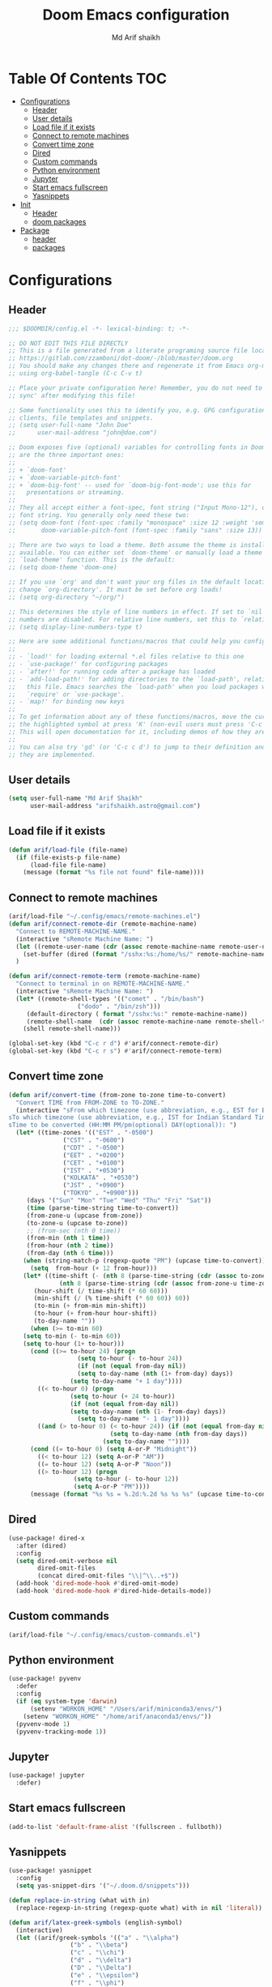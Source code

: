 #+TITLE: Doom Emacs configuration
#+AUTHOR: Md Arif shaikh
#+EMAIL: arifshaikh.astro@gmail.com
* Table Of Contents :TOC:
- [[#configurations][Configurations]]
  - [[#header][Header]]
  - [[#user-details][User details]]
  - [[#load-file-if-it-exists][Load file if it exists]]
  - [[#connect-to-remote-machines][Connect to remote machines]]
  - [[#convert-time-zone][Convert time zone]]
  - [[#dired][Dired]]
  - [[#custom-commands][Custom commands]]
  - [[#python-environment][Python environment]]
  - [[#jupyter][Jupyter]]
  - [[#start-emacs-fullscreen][Start emacs fullscreen]]
  - [[#yasnippets][Yasnippets]]
- [[#init][Init]]
  - [[#header-1][Header]]
  - [[#doom-packages][doom packages]]
- [[#package][Package]]
  - [[#header-2][header]]
  - [[#packages][packages]]

* Configurations
** Header
#+BEGIN_SRC emacs-lisp :tangle config.el
;;; $DOOMDIR/config.el -*- lexical-binding: t; -*-

;; DO NOT EDIT THIS FILE DIRECTLY
;; This is a file generated from a literate programing source file located at
;; https://gitlab.com/zzamboni/dot-doom/-/blob/master/doom.org
;; You should make any changes there and regenerate it from Emacs org-mode
;; using org-babel-tangle (C-c C-v t)

;; Place your private configuration here! Remember, you do not need to run 'doom
;; sync' after modifying this file!

;; Some functionality uses this to identify you, e.g. GPG configuration, email
;; clients, file templates and snippets.
;; (setq user-full-name "John Doe"
;;      user-mail-address "john@doe.com")

;; Doom exposes five (optional) variables for controlling fonts in Doom. Here
;; are the three important ones:
;;
;; + `doom-font'
;; + `doom-variable-pitch-font'
;; + `doom-big-font' -- used for `doom-big-font-mode'; use this for
;;   presentations or streaming.
;;
;; They all accept either a font-spec, font string ("Input Mono-12"), or xlfd
;; font string. You generally only need these two:
;; (setq doom-font (font-spec :family "monospace" :size 12 :weight 'semi-light)
;;       doom-variable-pitch-font (font-spec :family "sans" :size 13))

;; There are two ways to load a theme. Both assume the theme is installed and
;; available. You can either set `doom-theme' or manually load a theme with the
;; `load-theme' function. This is the default:
;; (setq doom-theme 'doom-one)

;; If you use `org' and don't want your org files in the default location below,
;; change `org-directory'. It must be set before org loads!
;; (setq org-directory "~/org/")

;; This determines the style of line numbers in effect. If set to `nil', line
;; numbers are disabled. For relative line numbers, set this to `relative'.
;; (setq display-line-numbers-type t)

;; Here are some additional functions/macros that could help you configure Doom:
;;
;; - `load!' for loading external *.el files relative to this one
;; - `use-package!' for configuring packages
;; - `after!' for running code after a package has loaded
;; - `add-load-path!' for adding directories to the `load-path', relative to
;;   this file. Emacs searches the `load-path' when you load packages with
;;   `require' or `use-package'.
;; - `map!' for binding new keys
;;
;; To get information about any of these functions/macros, move the cursor over
;; the highlighted symbol at press 'K' (non-evil users must press 'C-c c k').
;; This will open documentation for it, including demos of how they are used.
;;
;; You can also try 'gd' (or 'C-c c d') to jump to their definition and see how
;; they are implemented.
#+END_SRC

** User details
#+BEGIN_SRC emacs-lisp :tangle config.el
(setq user-full-name "Md Arif Shaikh"
      user-mail-address "arifshaikh.astro@gmail.com")
#+END_SRC
** Load file if it exists
#+BEGIN_SRC emacs-lisp :tangle config.el
(defun arif/load-file (file-name)
  (if (file-exists-p file-name)
      (load-file file-name)
    (message (format "%s file not found" file-name))))
#+END_SRC
** Connect to remote machines
#+BEGIN_SRC emacs-lisp :tangle config.el
(arif/load-file "~/.config/emacs/remote-machines.el")
(defun arif/connect-remote-dir (remote-machine-name)
  "Connect to REMOTE-MACHINE-NAME."
  (interactive "sRemote Machine Name: ")
  (let ((remote-user-name (cdr (assoc remote-machine-name remote-user-names))))
    (set-buffer (dired (format "/sshx:%s:/home/%s/" remote-machine-name remote-user-name))))
  )

(defun arif/connect-remote-term (remote-machine-name)
  "Connect to terminal in on REMOTE-MACHINE-NAME."
  (interactive "sRemote Machine Name: ")
  (let* ((remote-shell-types '(("comet" . "/bin/bash")
			       ("dodo" . "/bin/zsh")))
	 (default-directory ( format "/sshx:%s:" remote-machine-name))
	 (remote-shell-name  (cdr (assoc remote-machine-name remote-shell-types))))
    (shell remote-shell-name)))

(global-set-key (kbd "C-c r d") #'arif/connect-remote-dir)
(global-set-key (kbd "C-c r s") #'arif/connect-remote-term)
#+END_SRC
** Convert time zone
#+BEGIN_SRC emacs-lisp :tangle config.el
(defun arif/convert-time (from-zone to-zone time-to-convert)
  "Convert TIME from FROM-ZONE to TO-ZONE."
  (interactive "sFrom which timezone (use abbreviation, e.g., EST for Eeastern Standard Time):
sTo which timezone (use abbreviation, e.g., IST for Indian Standard Time):
sTime to be converted (HH:MM PM/pm(optional) DAY(optional)): ")
  (let* ((time-zones '(("EST" . "-0500")
		       ("CST" . "-0600")
		       ("CDT" . "-0500")
		       ("EET" . "+0200")
		       ("CET" . "+0100")
		       ("IST" . "+0530")
		       ("KOLKATA" . "+0530")
		       ("JST" . "+0900")
		       ("TOKYO" . "+0900")))
	 (days '("Sun" "Mon" "Tue" "Wed" "Thu" "Fri" "Sat"))
	 (time (parse-time-string time-to-convert))
	 (from-zone-u (upcase from-zone))
	 (to-zone-u (upcase to-zone))
	 ;; (from-sec (nth 0 time))
	 (from-min (nth 1 time))
	 (from-hour (nth 2 time))
	 (from-day (nth 6 time)))
    (when (string-match-p (regexp-quote "PM") (upcase time-to-convert))
      (setq  from-hour (+ 12 from-hour)))
    (let* ((time-shift (- (nth 8 (parse-time-string (cdr (assoc to-zone-u time-zones))))
			  (nth 8 (parse-time-string (cdr (assoc from-zone-u time-zones))))))
	   (hour-shift (/ time-shift (* 60 60)))
	   (min-shift (/ (% time-shift (* 60 60)) 60))
	   (to-min (+ from-min min-shift))
	   (to-hour (+ from-hour hour-shift))
	   (to-day-name ""))
      (when (>= to-min 60)
	(setq to-min (- to-min 60))
	(setq to-hour (1+ to-hour)))
      (cond ((>= to-hour 24) (progn
			       (setq to-hour (- to-hour 24))
			       (if (not (equal from-day nil))
				   (setq to-day-name (nth (1+ from-day) days))
				 (setq to-day-name "+ 1 day"))))
	    ((< to-hour 0) (progn
			     (setq to-hour (+ 24 to-hour))
			     (if (not (equal from-day nil))
				 (setq to-day-name (nth (1- from-day) days))
			       (setq to-day-name "- 1 day"))))
	    ((and (> to-hour 0) (< to-hour 24)) (if (not (equal from-day nil))
						    (setq to-day-name (nth from-day days))
						  (setq to-day-name ""))))
      (cond ((= to-hour 0) (setq A-or-P "Midnight"))
	    ((< to-hour 12) (setq A-or-P "AM"))
	    ((= to-hour 12) (setq A-or-P "Noon"))
	    ((> to-hour 12) (progn
			      (setq to-hour (- to-hour 12))
			      (setq A-or-P "PM"))))
      (message (format "%s %s = %.2d:%.2d %s %s %s" (upcase time-to-convert) from-zone-u to-hour to-min (upcase A-or-P) (upcase to-day-name) to-zone-u)))))
#+END_SRC
** Dired
#+BEGIN_SRC emacs-lisp :tangle config.el
(use-package! dired-x
  :after (dired)
  :config
  (setq dired-omit-verbose nil
        dired-omit-files
        (concat dired-omit-files "\\|^\\..+$"))
  (add-hook 'dired-mode-hook #'dired-omit-mode)
  (add-hook 'dired-mode-hook #'dired-hide-details-mode))
#+END_SRC
** Custom commands
#+BEGIN_SRC emacs-lisp :tangle config.el
(arif/load-file "~/.config/emacs/custom-commands.el")
#+END_SRC
** Python environment
#+BEGIN_SRC emacs-lisp :tangle config.el
(use-package! pyvenv
  :defer
  :config
  (if (eq system-type 'darwin)
      (setenv "WORKON_HOME" "/Users/arif/miniconda3/envs/")
    (setenv "WORKON_HOME" "/home/arif/anaconda3/envs/"))
  (pyvenv-mode 1)
  (pyvenv-tracking-mode 1))
#+END_SRC
** Jupyter
#+BEGIN_SRC emacs-lisp :tangle config.el
(use-package! jupyter
  :defer)
#+END_SRC

** Start emacs fullscreen
#+BEGIN_SRC emacs-lisp :tangle config.el
(add-to-list 'default-frame-alist '(fullscreen . fullboth))
#+END_SRC
** Yasnippets
#+BEGIN_SRC emacs-lisp :tangle config.el
(use-package! yasnippet
  :config
  (setq yas-snippet-dirs '("~/.doom.d/snippets")))

(defun replace-in-string (what with in)
  (replace-regexp-in-string (regexp-quote what) with in nil 'literal))

(defun arif/latex-greek-symbols (english-symbol)
  (interactive)
  (let ((arif/greek-symbols '(("a" . "\\alpha")
			     ("b" . "\\beta")
			     ("c" . "\\chi")
			     ("d" . "\\delta")
			     ("D" . "\\Delta")
			     ("e" . "\\epsilon")
			     ("f" . "\\phi")
			     ("F" . "\\Phi")
			     ("g" . "\\gamma")
			     ("G" . "\\Gamma")
			     ("i" . "\\iota")
			     ("k" . "\\kappa")
			     ("l" . "\\lambda")
			     ("L" . "\\Lambda")
			     ("m" . "\\mu")
			     ("n" . "\\nu")
			     ("o" . "\\omega")
			     ("O" . "\\Omega")
			     ("p" . "\\pi")
			     ("P" . "\\Pi")
			     ("r" . "\\rho")
			     ("s" . "\\sigma")
			     ("t" . "\\tau")
			     ("x" . "\\xi")
			     ("ve" . "\\varepsilon")
			     ("vp" . "\\varphi"))))
  (cdr (assoc english-symbol arif/greek-symbols)))
  )
#+END_SRC
*** Environments
Keys for environments starts with ~e~ and then the first two alphabets of the environment name.
|-------------+-----|
| Environment | Key |
|-------------+-----|
| Equation    | eeq |
|-------------+-----|
| Enumerate   | een |
|-------------+-----|
| Itemize     | eit |
|-------------+-----|
| Align       | eal |
|-------------+-----|
*** Text
Keys for texts starts with ~@~ and then first alphabet of the desired face/shape
| Text      | Key |
|-----------+-----|
| Bold      | @b  |
|-----------+-----|
| Italic    | @i  |
|-----------+-----|
| Underline | @u  |
|-----------+-----|
*** Greek symbols
Keys for greek symbols works a little bit differently. First we hit ~@ + TAB~ then enter equivalent english alphabet.
For example ~@ + TAB + a~ will give ~\alpha~.

* Init
** Header
#+BEGIN_SRC emacs-lisp :tangle init.el
;;; init.el -*- lexical-binding: t; -*-

;; This file controls what Doom modules are enabled and what order they load
;; in. Remember to run 'doom sync' after modifying it!

;; NOTE Press 'SPC h d h' (or 'C-h d h' for non-vim users) to access Doom's
;;      documentation. There you'll find a "Module Index" link where you'll find
;;      a comprehensive list of Doom's modules and what flags they support.

;; NOTE Move your cursor over a module's name (or its flags) and press 'K' (or
;;      'C-c c k' for non-vim users) to view its documentation. This works on
;;      flags as well (those symbols that start with a plus).
;;
;;      Alternatively, press 'gd' (or 'C-c c d') on a module to browse its
;;      directory (for easy access to its source code).
#+END_SRC
** doom packages
#+BEGIN_SRC emacs-lisp :tangle init.el
(doom! :input
       ;;chinese
       ;;japanese
       ;;layout            ; auie,ctsrnm is the superior home row

       :completion
       company           ; the ultimate code completion backend
       ;;helm              ; the *other* search engine for love and life
       ;;ido               ; the other *other* search engine...
       ivy               ; a search engine for love and life

       :ui
       ;;deft              ; notational velocity for Emacs
       doom              ; what makes DOOM look the way it does
       doom-dashboard    ; a nifty splash screen for Emacs
       doom-quit         ; DOOM quit-message prompts when you quit Emacs
       ;;(emoji +unicode)  ; 🙂
       ;;fill-column       ; a `fill-column' indicator
       hl-todo           ; highlight TODO/FIXME/NOTE/DEPRECATED/HACK/REVIEW
       ;;hydra
       indent-guides     ; highlighted indent columns
       ligatures         ; ligatures and symbols to make your code pretty again
       ;;minimap           ; show a map of the code on the side
       modeline          ; snazzy, Atom-inspired modeline, plus API
       ;;nav-flash         ; blink cursor line after big motions
       ;;neotree           ; a project drawer, like NERDTree for vim
       ophints           ; highlight the region an operation acts on
       (popup +defaults)   ; tame sudden yet inevitable temporary windows
       ;;tabs              ; a tab bar for Emacs
       ;;treemacs          ; a project drawer, like neotree but cooler
       ;;unicode           ; extended unicode support for various languages
       vc-gutter         ; vcs diff in the fringe
       vi-tilde-fringe   ; fringe tildes to mark beyond EOB
       ;;window-select     ; visually switch windows
       workspaces        ; tab emulation, persistence & separate workspaces
       ;;zen               ; distraction-free coding or writing

       :editor
       ;;(evil +everywhere); come to the dark side, we have cookies
       file-templates    ; auto-snippets for empty files
       fold              ; (nigh) universal code folding
       ;;(format +onsave)  ; automated prettiness
       ;;god               ; run Emacs commands without modifier keys
       ;;lispy             ; vim for lisp, for people who don't like vim
       ;;multiple-cursors  ; editing in many places at once
       ;;objed             ; text object editing for the innocent
       ;;parinfer          ; turn lisp into python, sort of
       ;;rotate-text       ; cycle region at point between text candidates
       snippets          ; my elves. They type so I don't have to
       ;;word-wrap         ; soft wrapping with language-aware indent

       :emacs
       dired            ; making dired pretty [functional]
       electric          ; smarter, keyword-based electric-indent
       ;;ibuffer         ; interactive buffer management
       undo              ; persistent, smarter undo for your inevitable mistakes
       vc                ; version-control and Emacs, sitting in a tree

       :term
       ;;eshell            ; the elisp shell that works everywhere
       ;;shell             ; simple shell REPL for Emacs
       ;;term              ; basic terminal emulator for Emacs
       vterm             ; the best terminal emulation in Emacs

       :checkers
       syntax              ; tasing you for every semicolon you forget
       ;;(spell +flyspell) ; tasing you for misspelling mispelling
       ;;grammar           ; tasing grammar mistake every you make

       :tools
       ;;ansible
       ;;debugger          ; FIXME stepping through code, to help you add bugs
       ;;direnv
       ;;docker
       ;;editorconfig      ; let someone else argue about tabs vs spaces
       ;;ein               ; tame Jupyter notebooks with emacs
       (eval +overlay)     ; run code, run (also, repls)
       ;;gist              ; interacting with github gists
       lookup              ; navigate your code and its documentation
       ;;lsp
       magit             ; a git porcelain for Emacs
       ;;make              ; run make tasks from Emacs
       ;;pass              ; password manager for nerds
       ;;pdf               ; pdf enhancements
       ;;prodigy           ; FIXME managing external services & code builders
       ;;rgb               ; creating color strings
       ;;taskrunner        ; taskrunner for all your projects
       ;;terraform         ; infrastructure as code
       ;;tmux              ; an API for interacting with tmux
       ;;upload            ; map local to remote projects via ssh/ftp

       :os
       (:if IS-MAC macos)  ; improve compatibility with macOS
       ;;tty               ; improve the terminal Emacs experience

       :lang
       ;;agda              ; types of types of types of types...
       ;;cc                ; C/C++/Obj-C madness
       ;;clojure           ; java with a lisp
       ;;common-lisp       ; if you've seen one lisp, you've seen them all
       ;;coq               ; proofs-as-programs
       ;;crystal           ; ruby at the speed of c
       ;;csharp            ; unity, .NET, and mono shenanigans
       ;;data              ; config/data formats
       ;;(dart +flutter)   ; paint ui and not much else
       ;;elixir            ; erlang done right
       ;;elm               ; care for a cup of TEA?
       emacs-lisp        ; drown in parentheses
       ;;erlang            ; an elegant language for a more civilized age
       ;;ess               ; emacs speaks statistics
       ;;faust             ; dsp, but you get to keep your soul
       ;;fsharp            ; ML stands for Microsoft's Language
       ;;fstar             ; (dependent) types and (monadic) effects and Z3
       ;;gdscript          ; the language you waited for
       ;;(go +lsp)         ; the hipster dialect
       ;;(haskell +dante)  ; a language that's lazier than I am
       ;;hy                ; readability of scheme w/ speed of python
       ;;idris             ; a language you can depend on
       ;;json              ; At least it ain't XML
       ;;(java +meghanada) ; the poster child for carpal tunnel syndrome
       ;;javascript        ; all(hope(abandon(ye(who(enter(here))))))
       julia             ; a better, faster MATLAB
       ;;kotlin            ; a better, slicker Java(Script)
       latex             ; writing papers in Emacs has never been so fun
       ;;lean
       ;;factor
       ;;ledger            ; an accounting system in Emacs
       ;;lua               ; one-based indices? one-based indices
       markdown          ; writing docs for people to ignore
       ;;nim               ; python + lisp at the speed of c
       ;;nix               ; I hereby declare "nix geht mehr!"
       ;;ocaml             ; an objective camel
       org               ; organize your plain life in plain text
       ;;php               ; perl's insecure younger brother
       ;;plantuml          ; diagrams for confusing people more
       ;;purescript        ; javascript, but functional
       python            ; beautiful is better than ugly
       ;;qt                ; the 'cutest' gui framework ever
       ;;racket            ; a DSL for DSLs
       ;;raku              ; the artist formerly known as perl6
       ;;rest              ; Emacs as a REST client
       ;;rst               ; ReST in peace
       ;;(ruby +rails)     ; 1.step {|i| p "Ruby is #{i.even? ? 'love' : 'life'}"}
       ;;rust              ; Fe2O3.unwrap().unwrap().unwrap().unwrap()
       ;;scala             ; java, but good
       ;;scheme            ; a fully conniving family of lisps
       sh                ; she sells {ba,z,fi}sh shells on the C xor
       ;;sml
       ;;solidity          ; do you need a blockchain? No.
       ;;swift             ; who asked for emoji variables?
       ;;terra             ; Earth and Moon in alignment for performance.
       ;;web               ; the tubes
       ;;yaml              ; JSON, but readable

       :email
       ;;(mu4e +gmail)
       ;;notmuch
       ;;(wanderlust +gmail)

       :app
       ;;calendar
       ;;emms
       ;;everywhere        ; *leave* Emacs!? You must be joking
       ;;irc               ; how neckbeards socialize
       ;;(rss +org)        ; emacs as an RSS reader
       ;;twitter           ; twitter client https://twitter.com/vnought

       :config
       ;;literate
       (default +bindings +smartparens))
#+END_SRC
* Package
** header
#+BEGIN_SRC emacs-lisp :tangle packages.el
;; -*- no-byte-compile: t; -*-
;;; $DOOMDIR/packages.el

;; To install a package with Doom you must declare them here and run 'doom sync'
;; on the command line, then restart Emacs for the changes to take effect -- or
;; use 'M-x doom/reload'.


;; To install SOME-PACKAGE from MELPA, ELPA or emacsmirror:
;(package! some-package)

;; To install a package directly from a remote git repo, you must specify a
;; `:recipe'. You'll find documentation on what `:recipe' accepts here:
;; https://github.com/raxod502/straight.el#the-recipe-format
;(package! another-package
;  :recipe (:host github :repo "username/repo"))

;; If the package you are trying to install does not contain a PACKAGENAME.el
;; file, or is located in a subdirectory of the repo, you'll need to specify
;; `:files' in the `:recipe':
;(package! this-package
;  :recipe (:host github :repo "username/repo"
;           :files ("some-file.el" "src/lisp/*.el")))

;; If you'd like to disable a package included with Doom, you can do so here
;; with the `:disable' property:
;(package! builtin-package :disable t)

;; You can override the recipe of a built in package without having to specify
;; all the properties for `:recipe'. These will inherit the rest of its recipe
;; from Doom or MELPA/ELPA/Emacsmirror:
;(package! builtin-package :recipe (:nonrecursive t))
;(package! builtin-package-2 :recipe (:repo "myfork/package"))

;; Specify a `:branch' to install a package from a particular branch or tag.
;; This is required for some packages whose default branch isn't 'master' (which
;; our package manager can't deal with; see raxod502/straight.el#279)
;(package! builtin-package :recipe (:branch "develop"))

;; Use `:pin' to specify a particular commit to install.
;(package! builtin-package :pin "1a2b3c4d5e")


;; Doom's packages are pinned to a specific commit and updated from release to
;; release. The `unpin!' macro allows you to unpin single packages...
;(unpin! pinned-package)
;; ...or multiple packages
;(unpin! pinned-package another-pinned-package)
;; ...Or *all* packages (NOT RECOMMENDED; will likely break things)
;(unpin! t)
#+END_SRC
** packages
#+BEGIN_SRC emacs-lisp :tangle packages.el
(package! jupyter)
#+END_SRC
